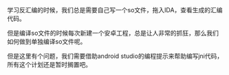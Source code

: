 #+BEGIN_COMMENT
.. title: build android so in terminal
.. slug: 命令行上编译Android so
.. date: 2018-06-21
.. tags: 梦幻西游
.. category:
.. link:
.. description:
.. type: text
#+END_COMMENT

学习反汇编的时候，我们总是需要自己写一个so文件，拖入IDA，查看生成的汇编代码。

但是编译so文件的时候每次新建一个安卓工程，总是让人非常的抓狂，那么我们如何做到单独编译so文件呢。

但是这里有个问题，我们需要借助android studio的编程提示来帮助编写jni代码，所有这个计划还是暂时搁置吧。
